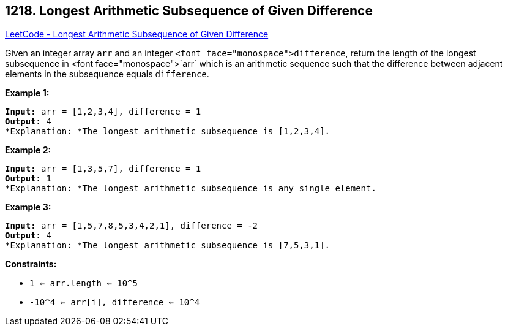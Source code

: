 == 1218. Longest Arithmetic Subsequence of Given Difference

https://leetcode.com/problems/longest-arithmetic-subsequence-of-given-difference/[LeetCode - Longest Arithmetic Subsequence of Given Difference]

Given an integer array `arr` and an integer `<font face="monospace">difference`, return the length of the longest subsequence in <font face="monospace">`arr` which is an arithmetic sequence such that the difference between adjacent elements in the subsequence equals `difference`.

 
*Example 1:*

[subs="verbatim,quotes"]
----
*Input:* arr = [1,2,3,4], difference = 1
*Output:* 4
*Explanation: *The longest arithmetic subsequence is [1,2,3,4].
----

*Example 2:*

[subs="verbatim,quotes"]
----
*Input:* arr = [1,3,5,7], difference = 1
*Output:* 1
*Explanation: *The longest arithmetic subsequence is any single element.

----

*Example 3:*

[subs="verbatim,quotes"]
----
*Input:* arr = [1,5,7,8,5,3,4,2,1], difference = -2
*Output:* 4
*Explanation: *The longest arithmetic subsequence is [7,5,3,1].

----

 
*Constraints:*


* `1 <= arr.length <= 10^5`
* `-10^4 <= arr[i], difference <= 10^4`


